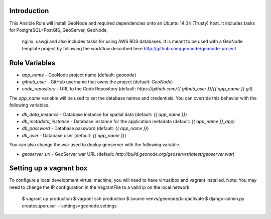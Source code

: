 Introduction
--------------

This Ansible Role will install GeoNode and required dependencies onto an Ubuntu
14.04 (Trusty) host. It includes tasks for PostgreSQL+PostGIS, GeoServer, GeoNode,
 nginx, uswgi and also includes tasks for using AWS RDS databases. It is meant
 to be used with a GeoNode template project by following the workflow
 described here http://github.com/geonode/geonode-project

Role Variables
--------------

* `app_name` - GeoNode project name (default: `geonode`)
* `github_user` - GitHub username that owns the project (default: `GeoNode`)
* `code_repository` - URL to the Code Repository (default: `https://github.com/{{ github_user }}/{{ app_name }}.git`)

The `app_name` variable will be used to set the database names and credentials. You can override this behavior with the following variables.

* `db_data_instance` - Database instance for spatial data (default: `{{ app_name }}`)
* `db_metadata_instance` - Database instance for the application metadata (default: `{{ app_name }}_app`)
* `db_password` - Database password (default: `{{ app_name }}`)
* `db_user` - Database user (default: `{{ app_name }}`)

You can also change the war used to deploy geoserver with the following variable.

* `geoserver_url` - GeoServer war URL (default: `http://build.geonode.org/geoserver/latest/geoserver.war`)

Setting up a vagrant box
------------------------
To configure a local development virtual machine, you will need to have virtualbox and vagrant installed.
Note: You may need to change the IP configuration in the VagrantFile to a valid ip on the local network

  $ vagrant up production
  $ vagrant ssh production
  $ source venvs/geonode/bin/activate
  $ django-admin.py createsuperuser --settings=geonode.settings
